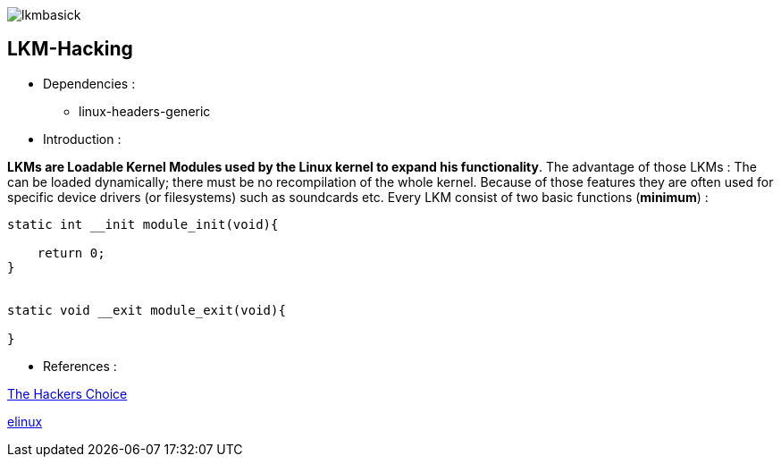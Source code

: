 image::img/lkmbasick.jpg[]

== LKM-Hacking

* Dependencies :
** linux-headers-generic

* Introduction :

*LKMs are Loadable Kernel Modules used by the Linux kernel to expand his functionality*. The advantage of those LKMs : The can be loaded dynamically; there must be no recompilation of the whole kernel. Because of those features they are often used for specific device drivers (or filesystems) such as soundcards etc.
Every LKM consist of two basic functions (*minimum*) :

```
static int __init module_init(void){

    return 0;
}


static void __exit module_exit(void){

}
```

* References :

http://www.ouah.org/LKM_HACKING.html[The Hackers Choice]

https://elinux.org/Deferred_Initcalls[elinux]
